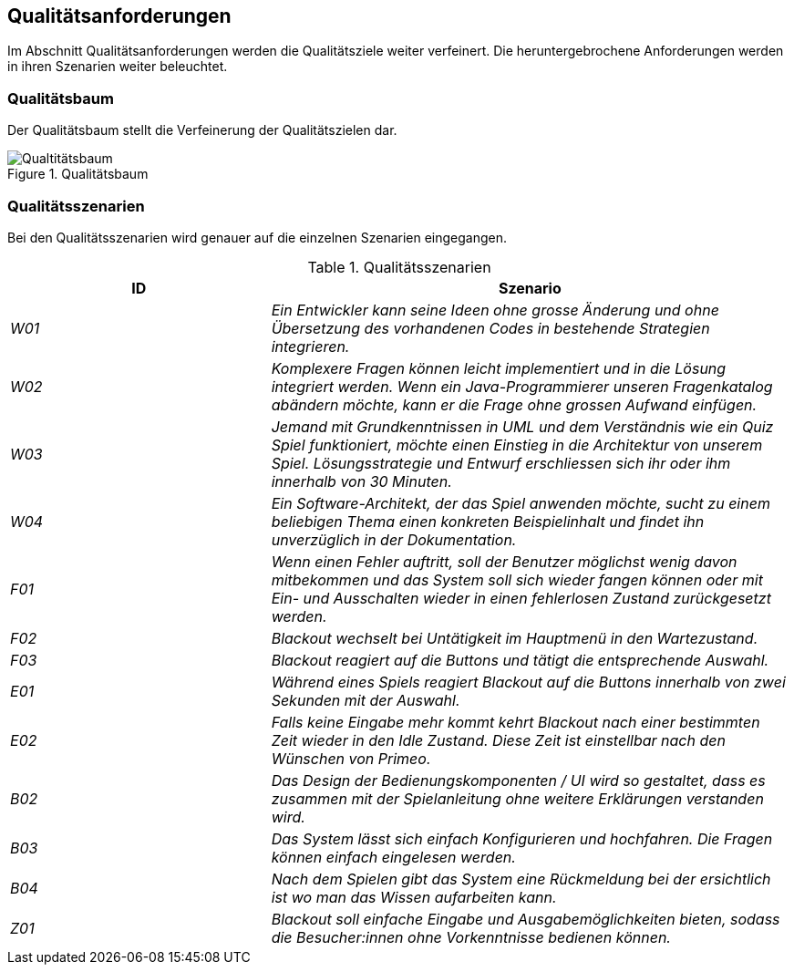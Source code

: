 [[section-quality-scenarios]]
== Qualitätsanforderungen
Im Abschnitt Qualitätsanforderungen werden die Qualitätsziele weiter verfeinert. Die heruntergebrochene Anforderungen werden in ihren Szenarien weiter beleuchtet.

// TODO absprechen mit dem Qualitätsmanager und Requirementsmanager
=== Qualitätsbaum
Der Qualitätsbaum stellt die Verfeinerung der Qualitätszielen dar.

.Qualitätsbaum
image::../00_images/qualitaetsbaum.png[Qualtitätsbaum]

=== Qualitätsszenarien
Bei den Qualitätsszenarien wird genauer auf die einzelnen Szenarien eingegangen.

.Qualitätsszenarien
[cols="e, 2e", options="header"]
|====
|ID |Szenario
|W01|Ein Entwickler kann seine Ideen ohne grosse Änderung und ohne Übersetzung des vorhandenen Codes in bestehende Strategien integrieren.
|W02|Komplexere Fragen können leicht implementiert und in die Lösung integriert werden. Wenn ein Java-Programmierer unseren Fragenkatalog abändern möchte, kann er die Frage ohne grossen Aufwand einfügen.
|W03|Jemand mit Grundkenntnissen in UML und dem Verständnis wie ein Quiz Spiel funktioniert, möchte einen Einstieg in die Architektur von unserem Spiel. Lösungsstrategie und Entwurf erschliessen sich ihr oder ihm innerhalb von 30 Minuten.
|W04|Ein Software-Architekt, der das Spiel anwenden möchte, sucht zu einem beliebigen Thema einen konkreten Beispielinhalt und findet ihn unverzüglich in der Dokumentation.
|F01|Wenn einen Fehler auftritt, soll der Benutzer möglichst wenig davon mitbekommen und das System soll sich wieder fangen können oder mit Ein- und Ausschalten wieder in einen fehlerlosen Zustand zurückgesetzt werden.
|F02|Blackout wechselt bei Untätigkeit im Hauptmenü in den Wartezustand.
|F03|Blackout reagiert auf die Buttons und tätigt die entsprechende Auswahl.
|E01|Während eines Spiels reagiert Blackout auf die Buttons innerhalb von zwei Sekunden mit der Auswahl.
|E02|Falls keine Eingabe mehr kommt kehrt Blackout nach einer bestimmten Zeit wieder in den Idle Zustand. Diese Zeit ist einstellbar nach den Wünschen von Primeo.
|B02|Das Design der Bedienungskomponenten / UI wird so gestaltet, dass es zusammen mit der Spielanleitung ohne weitere Erklärungen verstanden wird.
|B03|Das System lässt sich einfach Konfigurieren und hochfahren. Die Fragen können einfach eingelesen werden.
|B04|Nach dem Spielen gibt das System eine Rückmeldung bei der ersichtlich ist wo man das Wissen aufarbeiten kann.
|Z01|Blackout soll einfache Eingabe und Ausgabemöglichkeiten bieten, sodass die Besucher:innen ohne Vorkenntnisse bedienen können.
|====
